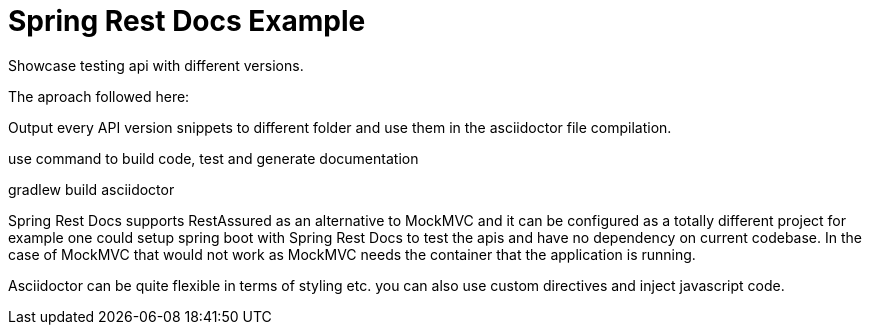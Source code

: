 = Spring Rest Docs Example

Showcase testing api with different versions.

The aproach followed here:

Output every API version snippets to different folder and use them
in the asciidoctor file compilation.

use command to build code, test and generate documentation

gradlew build asciidoctor

Spring Rest Docs supports RestAssured as an alternative to MockMVC and it can be configured as a totally different project
for example one could setup spring boot with Spring Rest Docs to test the apis and have no dependency on current codebase.
In the case of MockMVC that would not work as MockMVC needs the container that the application is running.


Asciidoctor can be quite flexible in terms of styling etc. you can also use custom directives and inject javascript code.
